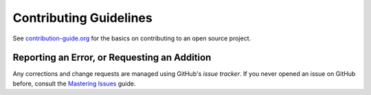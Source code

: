 Contributing Guidelines
=======================

See `contribution-guide.org`_ for the basics on contributing
to an open source project.


.. _issue-reporting:

Reporting an Error, or Requesting an Addition
---------------------------------------------

Any corrections and change requests are managed using GitHub's
*issue tracker*.
If you never opened an issue on GitHub before, consult the
`Mastering Issues`_ guide.

.. _`Mastering Issues`: https://guides.github.com/features/issues/
.. _`contribution-guide.org`: http://www.contribution-guide.org/

